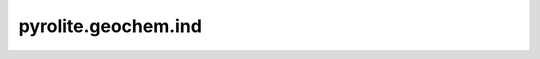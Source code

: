 pyrolite\.geochem\.ind
-------------------------------
  .. automodule:: pyrolite.geochem.ind
      :members:
      :undoc-members:
